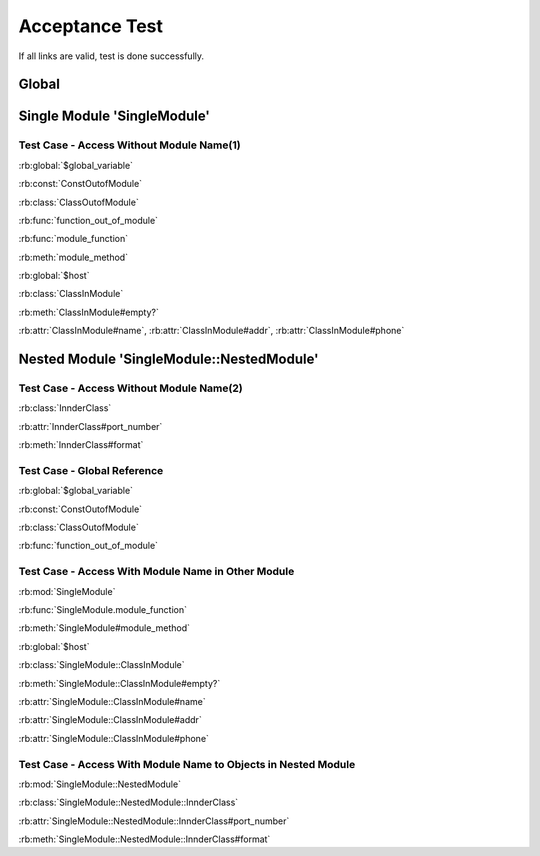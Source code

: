 ===============
Acceptance Test
===============

If all links are valid, test is done successfully.

Global
======

.. rb:global:: $global_variable

.. rb:const:: ConstOutofModule

.. rb:class:: ClassOutofModule

   :ivar name: name
   
.. rb:function:: function_out_of_module

.. rb:module:: SingleModule

Single Module 'SingleModule'
============================

.. rb:function:: module_function(identifier[, ...])

   test
   
   :param identifier: identify sender
   :type  identifier: str


.. rb:global:: $host

   HostName of Server


.. rb:method:: module_method(host)

   :param host: URI
   :type  host: str


.. rb:class:: ClassInModule

   .. rb:classmethod:: new(identifier[, shared=false])
   
      rb:classmethod document

      :param identifier: receive message filter Identifier.
      :type  identifier: str

   .. rb:method:: empty?
   
      normal method
      
      :return: ``true`` if the queue object is empty.
      :rtype:  Boolean
      
   .. rb:attr_reader:: name
   
   .. rb:attr_writer:: addr
   
   .. rb:attr_accessor:: phone


Test Case - Access Without Module Name(1)
-----------------------------------------

:rb:global:`$global_variable`

:rb:const:`ConstOutofModule`

:rb:class:`ClassOutofModule`

:rb:func:`function_out_of_module`

:rb:func:`module_function`

:rb:meth:`module_method`

:rb:global:`$host`

:rb:class:`ClassInModule`

:rb:meth:`ClassInModule#empty?`

:rb:attr:`ClassInModule#name`, :rb:attr:`ClassInModule#addr`,
:rb:attr:`ClassInModule#phone`


Nested Module 'SingleModule::NestedModule'
==========================================

.. rb:module:: SingleModule::NestedModule

.. rb:class:: InnderClass

   class difinition.
   
   :cvar host_name: my host name

   .. rb:attr_writer:: port_number

   .. rb:method:: format(message)

   You should override this method to change message format.

Test Case - Access Without Module Name(2)
-----------------------------------------

:rb:class:`InnderClass`

:rb:attr:`InnderClass#port_number`

:rb:meth:`InnderClass#format`

Test Case - Global Reference
----------------------------

:rb:global:`$global_variable`

:rb:const:`ConstOutofModule`

:rb:class:`ClassOutofModule`

:rb:func:`function_out_of_module`


Test Case - Access With Module Name in Other Module
---------------------------------------------------

:rb:mod:`SingleModule`

:rb:func:`SingleModule.module_function`

:rb:meth:`SingleModule#module_method`

:rb:global:`$host`

:rb:class:`SingleModule::ClassInModule`

:rb:meth:`SingleModule::ClassInModule#empty?`

:rb:attr:`SingleModule::ClassInModule#name`

:rb:attr:`SingleModule::ClassInModule#addr`

:rb:attr:`SingleModule::ClassInModule#phone`

Test Case - Access With Module Name to Objects in Nested Module
---------------------------------------------------------------

:rb:mod:`SingleModule::NestedModule`

:rb:class:`SingleModule::NestedModule::InnderClass`

:rb:attr:`SingleModule::NestedModule::InnderClass#port_number`

:rb:meth:`SingleModule::NestedModule::InnderClass#format`
